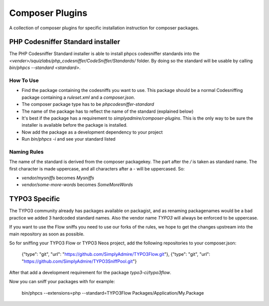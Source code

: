 ================
Composer Plugins
================

A collection of composer plugins for specific installation instruction
for composer packages.

PHP Codesniffer Standard installer
==================================

The PHP Codesniffer Standard installer is able to install phpcs codesniffer
standards into the `<vender>/squizlabs/php_codesniffer/CodeSniffer/Standards/`
folder. By doing so the standard will be usable by calling `bin/phpcs --standard <standard>`.

How To Use
----------

* Find the package containing the codesniffs you want to use. This package should be
  a normal Codesniffing package containing a `ruleset.xml` and a `composer.json`.
* The composer package type has to be `phpcodesniffer-standard`
* The name of the package has to reflect the name of the standard (explained below)
* It's best if the package has a requirement to `simplyadmire/composer-plugins`. This
  is the only way to be sure the installer is available before the package is installed.
* Now add the package as a development dependency to your project
* Run `bin/phpcs -i` and see your standard listed

Naming Rules
------------

The name of the standard is derived from the composer packagekey. The part after the `/`
is taken as standard name. The first character is made uppercase, and all characters after
a `-` will be uppercased. So:

* `vendor/mysniffs` becomes `Mysniffs`
* `vendor/some-more-words` becomes `SomeMoreWords`

TYPO3 Specific
==============

The TYPO3 community already has packages available on packagist, and as renaming packagenames
would be a bad practice we added 3 hardcoded standard names. Also the vendor name `TYPO3` will
always be enforced to be uppercase.

If you want to use the Flow sniffs you need to use our forks of the rules, we hope to get the
changes upstream into the main repository as soon as possible.

So for sniffing your TYPO3 Flow or TYPO3 Neos project, add the following repositories to your
composer.json:

	{"type": "git", "url": "https://github.com/SimplyAdmire/TYPO3Flow.git"},
	{"type": "git", "url": "https://github.com/SimplyAdmire/TYPO3SniffPool.git"}

After that add a development requirement for the package `typo3-ci/typo3flow`.

Now you can sniff your packages with for example:

	bin/phpcs --extensions=php --standard=TYPO3Flow Packages/Application/My.Package